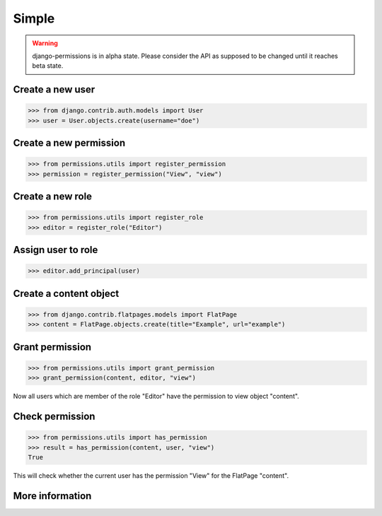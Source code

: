 ======
Simple
======

.. warning::

    django-permissions is in alpha state. Please consider the API as supposed
    to be changed until it reaches beta state.

Create a new user
-----------------

.. code-block:: python

    >>> from django.contrib.auth.models import User
    >>> user = User.objects.create(username="doe")

Create a new permission
-----------------------

.. code-block:: python

    >>> from permissions.utils import register_permission
    >>> permission = register_permission("View", "view")

Create a new role
-----------------

.. code-block:: python

    >>> from permissions.utils import register_role
    >>> editor = register_role("Editor")

Assign user to role
-------------------

.. code-block:: python

    >>> editor.add_principal(user)

Create a content object
-----------------------

.. code-block:: python

    >>> from django.contrib.flatpages.models import FlatPage
    >>> content = FlatPage.objects.create(title="Example", url="example")

Grant permission
----------------

.. code-block:: python

    >>> from permissions.utils import grant_permission
    >>> grant_permission(content, editor, "view")

Now all users which are member of the role "Editor" have the permission to
view object "content".

Check permission
----------------

.. code-block:: python

    >>> from permissions.utils import has_permission
    >>> result = has_permission(content, user, "view")
    True

This will check whether the current user has the permission "View" for the
FlatPage "content".

More information
----------------

.. seealso::

    This is just a simple use case. Look into the :doc:`API documentation <../api>` for more.